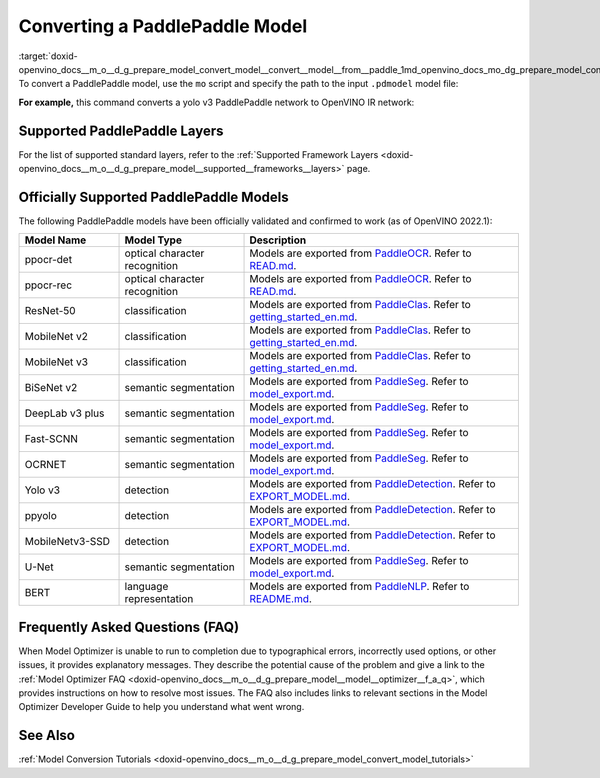 .. index:: pair: page; Converting a PaddlePaddle Model
.. _doxid-openvino_docs__m_o__d_g_prepare_model_convert_model__convert__model__from__paddle:


Converting a PaddlePaddle Model
===============================

:target:`doxid-openvino_docs__m_o__d_g_prepare_model_convert_model__convert__model__from__paddle_1md_openvino_docs_mo_dg_prepare_model_convert_model_convert_model_from_paddle` To convert a PaddlePaddle model, use the ``mo`` script and specify the path to the input ``.pdmodel`` model file:

.. ref-code-block:: cpp

	mo --input_model <INPUT_MODEL>.pdmodel

**For example,** this command converts a yolo v3 PaddlePaddle network to OpenVINO IR network:

.. ref-code-block:: cpp

	mo --input_model=yolov3.pdmodel --input=image,im_shape,scale_factor --input_shape=[1,3,608,608],[1,2],[1,2] --reverse_input_channels --output=save_infer_model/scale_0.tmp_1,save_infer_model/scale_1.tmp_1

Supported PaddlePaddle Layers
~~~~~~~~~~~~~~~~~~~~~~~~~~~~~

For the list of supported standard layers, refer to the :ref:`Supported Framework Layers <doxid-openvino_docs__m_o__d_g_prepare_model__supported__frameworks__layers>` page.

Officially Supported PaddlePaddle Models
~~~~~~~~~~~~~~~~~~~~~~~~~~~~~~~~~~~~~~~~

The following PaddlePaddle models have been officially validated and confirmed to work (as of OpenVINO 2022.1):

.. list-table::
   :widths: 20 25 55
   :header-rows: 1

   * - Model Name
     - Model Type
     - Description
   * - ppocr-det
     - optical character recognition
     - Models are exported from `PaddleOCR <https://github.com/PaddlePaddle/PaddleOCR/tree/release/2.1/>`_. Refer to `READ.md <https://github.com/PaddlePaddle/PaddleOCR/tree/release/2.1/#pp-ocr-20-series-model-listupdate-on-dec-15>`_.
   * - ppocr-rec
     - optical character recognition
     - Models are exported from `PaddleOCR <https://github.com/PaddlePaddle/PaddleOCR/tree/release/2.1/>`_. Refer to `READ.md <https://github.com/PaddlePaddle/PaddleOCR/tree/release/2.1/#pp-ocr-20-series-model-listupdate-on-dec-15>`_.
   * - ResNet-50
     - classification
     - Models are exported from `PaddleClas <https://github.com/PaddlePaddle/PaddleClas/tree/release/2.1/>`_. Refer to `getting_started_en.md <https://github.com/PaddlePaddle/PaddleClas/blob/release/2.1/docs/en/tutorials/getting_started_en.md#4-use-the-inference-model-to-predict>`_.
   * - MobileNet v2
     - classification
     - Models are exported from `PaddleClas <https://github.com/PaddlePaddle/PaddleClas/tree/release/2.1/>`_. Refer to `getting_started_en.md <https://github.com/PaddlePaddle/PaddleClas/blob/release/2.1/docs/en/tutorials/getting_started_en.md#4-use-the-inference-model-to-predict>`_.
   * - MobileNet v3
     - classification
     - Models are exported from `PaddleClas <https://github.com/PaddlePaddle/PaddleClas/tree/release/2.1/)>`_. Refer to `getting_started_en.md <https://github.com/PaddlePaddle/PaddleClas/blob/release/2.1/docs/en/tutorials/getting_started_en.md#4-use-the-inference-model-to-predict>`_.
   * - BiSeNet v2
     - semantic segmentation
     - Models are exported from `PaddleSeg <https://github.com/PaddlePaddle/PaddleSeg/tree/release/2.1>`_. Refer to `model_export.md <https://github.com/PaddlePaddle/PaddleSeg/blob/release/2.1/docs/model_export.md#>`_.
   * - DeepLab v3 plus
     - semantic segmentation
     - Models are exported from `PaddleSeg <https://github.com/PaddlePaddle/PaddleSeg/tree/release/2.1>`_. Refer to `model_export.md <https://github.com/PaddlePaddle/PaddleSeg/blob/release/2.1/docs/model_export.md#>`_.
   * - Fast-SCNN
     - semantic segmentation
     - Models are exported from `PaddleSeg <https://github.com/PaddlePaddle/PaddleSeg/tree/release/2.1>`_. Refer to `model_export.md <https://github.com/PaddlePaddle/PaddleSeg/blob/release/2.1/docs/model_export.md#>`_.
   * - OCRNET
     - semantic segmentation
     - Models are exported from `PaddleSeg <https://github.com/PaddlePaddle/PaddleSeg/tree/release/2.1>`_. Refer to `model_export.md <https://github.com/PaddlePaddle/PaddleSeg/blob/release/2.1/docs/model_export.md#>`_.
   * - Yolo v3
     - detection
     - Models are exported from `PaddleDetection <https://github.com/PaddlePaddle/PaddleDetection/tree/release/2.1>`_. Refer to `EXPORT_MODEL.md <https://github.com/PaddlePaddle/PaddleDetection/blob/release/2.1/deploy/EXPORT_MODEL.md#>`_.
   * - ppyolo
     - detection
     - Models are exported from `PaddleDetection <https://github.com/PaddlePaddle/PaddleDetection/tree/release/2.1>`_. Refer to `EXPORT_MODEL.md <https://github.com/PaddlePaddle/PaddleDetection/blob/release/2.1/deploy/EXPORT_MODEL.md#>`_.
   * - MobileNetv3-SSD
     - detection
     - Models are exported from `PaddleDetection <https://github.com/PaddlePaddle/PaddleDetection/tree/release/2.2>`_. Refer to `EXPORT_MODEL.md <https://github.com/PaddlePaddle/PaddleDetection/blob/release/2.2/deploy/EXPORT_MODEL.md#>`_.
   * - U-Net
     - semantic segmentation
     - Models are exported from `PaddleSeg <https://github.com/PaddlePaddle/PaddleSeg/tree/release/2.3>`_. Refer to `model_export.md <https://github.com/PaddlePaddle/PaddleSeg/blob/release/2.3/docs/model_export.md#>`_.
   * - BERT
     - language representation
     -  Models are exported from `PaddleNLP <https://github.com/PaddlePaddle/PaddleNLP/tree/v2.1.1>`_. Refer to `README.md <https://github.com/PaddlePaddle/PaddleNLP/tree/develop/examples/language_model/bert#readme>`_.

Frequently Asked Questions (FAQ)
~~~~~~~~~~~~~~~~~~~~~~~~~~~~~~~~

When Model Optimizer is unable to run to completion due to typographical errors, incorrectly used options, or other issues, it provides explanatory messages. They describe the potential cause of the problem and give a link to the :ref:`Model Optimizer FAQ <doxid-openvino_docs__m_o__d_g_prepare_model__model__optimizer__f_a_q>`, which provides instructions on how to resolve most issues. The FAQ also includes links to relevant sections in the Model Optimizer Developer Guide to help you understand what went wrong.

See Also
~~~~~~~~

:ref:`Model Conversion Tutorials <doxid-openvino_docs__m_o__d_g_prepare_model_convert_model_tutorials>`

